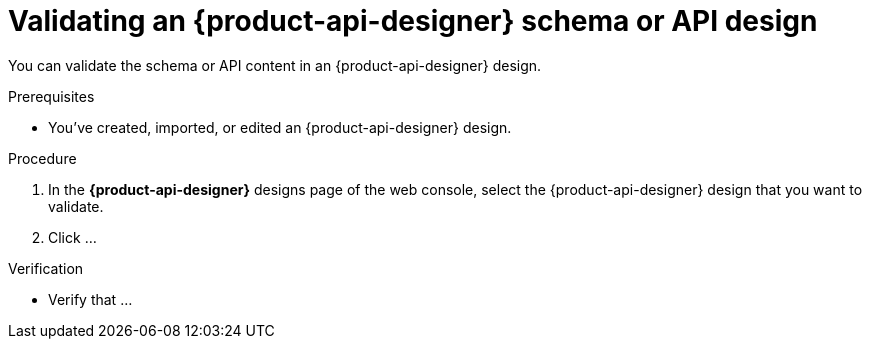 [id='proc-validating-schema-api-design_{context}']
= Validating an {product-api-designer} schema or API design
:imagesdir: ../_images

[role="_abstract"]
You can validate the schema or API content in an {product-api-designer} design.

.Prerequisites
* You've created, imported, or edited an {product-api-designer} design.

.Procedure
. In the *{product-api-designer}* designs page of the web console, select the {product-api-designer} design that you want to validate.
. Click ...

.Verification
ifdef::qs[]
* Is ...?
endif::[]
ifndef::qs[]
* Verify that ...
endif::[]
